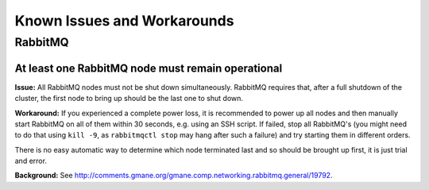 Known Issues and Workarounds 
============================


RabbitMQ
^^^^^^^^

At least one RabbitMQ node must remain operational
--------------------------------------------------

**Issue:** 
All RabbitMQ nodes must not be shut down simultaneously. RabbitMQ requires
that, after a full shutdown of the cluster, the first node to bring up should
be the last one to shut down.

**Workaround:** 
If you experienced a complete power loss, it is recommended to
power up all nodes and then manually start RabbitMQ on all of them within 30
seconds, e.g. using an SSH script. If failed, stop all RabbitMQ's (you might
need to do that using ``kill -9``, as ``rabbitmqctl stop`` may hang after such a
failure) and try starting them in different orders.

There is no easy automatic way to determine which node terminated last and so
should be brought up first, it is just trial and error.

**Background:** See http://comments.gmane.org/gmane.comp.networking.rabbitmq.general/19792.
